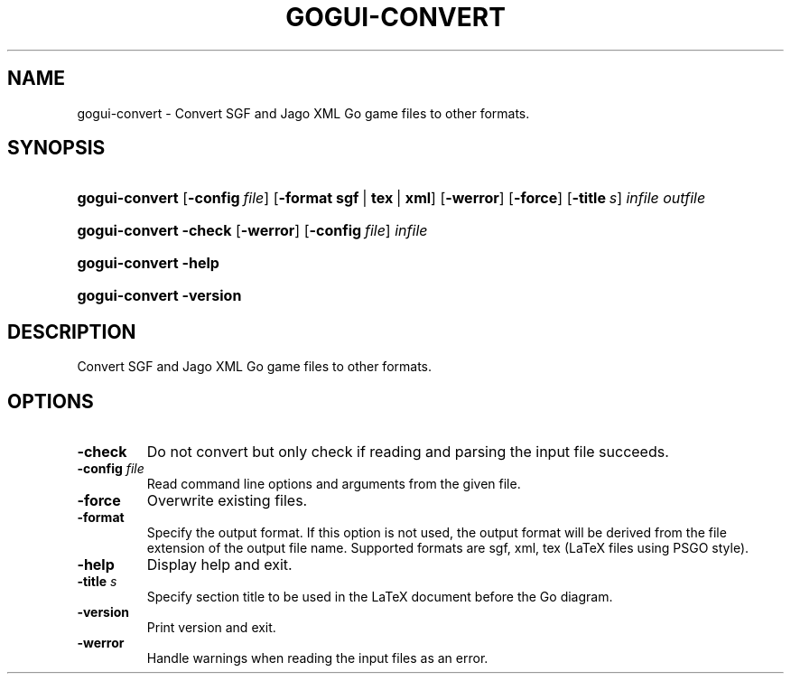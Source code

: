 .\"Generated by db2man.xsl. Don't modify this, modify the source.
.de Sh \" Subsection
.br
.if t .Sp
.ne 5
.PP
\fB\\$1\fR
.PP
..
.de Sp \" Vertical space (when we can't use .PP)
.if t .sp .5v
.if n .sp
..
.de Ip \" List item
.br
.ie \\n(.$>=3 .ne \\$3
.el .ne 3
.IP "\\$1" \\$2
..
.TH "GOGUI-CONVERT" 1 "" "" ""
.SH NAME
gogui-convert \- Convert SGF and Jago XML Go game files to other formats.
.SH "SYNOPSIS"
.ad l
.hy 0
.HP 14
\fBgogui\-convert\fR [\fB\-config\fR\ \fIfile\fR] [\fB\-format\fR\ \fBsgf\fR\ |\ \fBtex\fR\ |\ \fBxml\fR] [\fB\-werror\fR] [\fB\-force\fR] [\fB\-title\fR\ \fIs\fR] \fIinfile\fR \fIoutfile\fR
.ad
.hy
.ad l
.hy 0
.HP 14
\fBgogui\-convert\fR \fB\-check\fR [\fB\-werror\fR] [\fB\-config\fR\ \fIfile\fR] \fIinfile\fR
.ad
.hy
.ad l
.hy 0
.HP 14
\fBgogui\-convert\fR \fB\-help\fR
.ad
.hy
.ad l
.hy 0
.HP 14
\fBgogui\-convert\fR \fB\-version\fR
.ad
.hy

.SH "DESCRIPTION"



.PP
Convert SGF and Jago XML Go game files to other formats\&.


.SH "OPTIONS"



.TP
\fB\-check\fR
Do not convert but only check if reading and parsing the input file succeeds\&.

.TP
\fB\-config\fR \fIfile\fR
Read command line options and arguments from the given file\&.

.TP
\fB\-force\fR
Overwrite existing files\&.

.TP
\fB\-format\fR
Specify the output format\&. If this option is not used, the output format will be derived from the file extension of the output file name\&. Supported formats are sgf, xml, tex (LaTeX files using PSGO style)\&.

.TP
\fB\-help\fR
Display help and exit\&.

.TP
\fB\-title\fR \fIs\fR
Specify section title to be used in the LaTeX document before the Go diagram\&.

.TP
\fB\-version\fR
Print version and exit\&.

.TP
\fB\-werror\fR
Handle warnings when reading the input files as an error\&.



.PP




